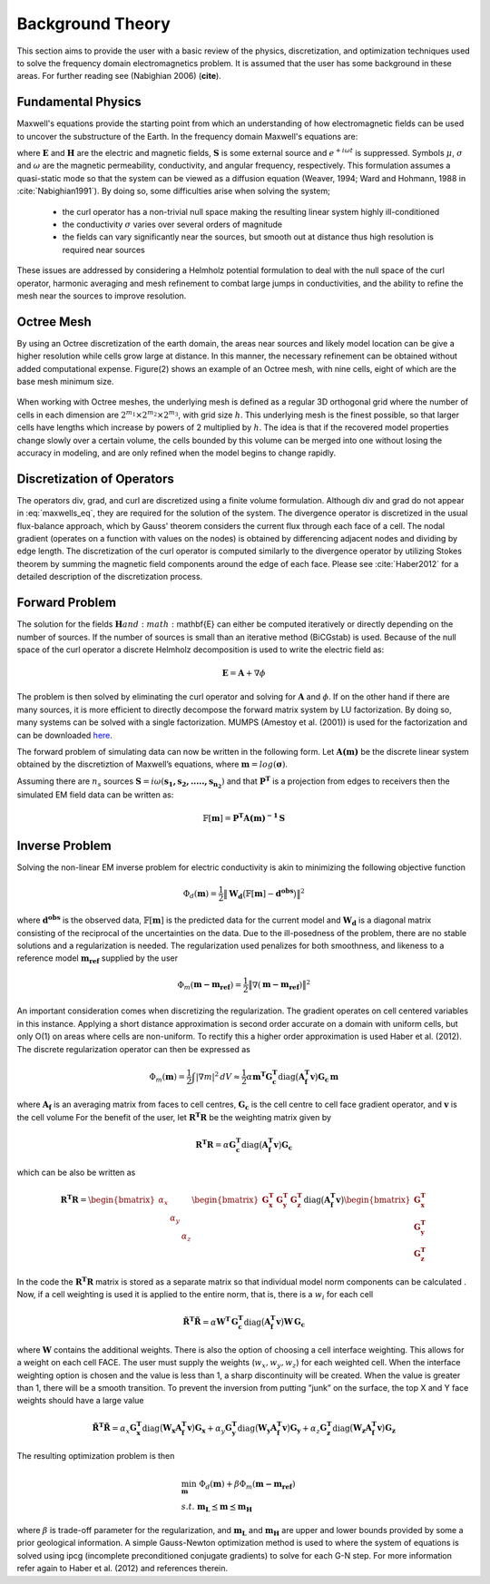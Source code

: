 .. _theory:

Background Theory
=================

This section aims to provide the user with a basic review of the physics, discretization, and optimization
techniques used to solve the frequency domain electromagnetics problem. It is assumed
that the user has some background in these areas. For further reading see (Nabighian 2006) (**cite**).

.. _theory_fundamentals:

Fundamental Physics
-------------------

Maxwell's equations provide the starting point from which an understanding of how electromagnetic
fields can be used to uncover the substructure of the Earth. In the frequency domain Maxwell's
equations are:

.. math::
    \begin{align}
        \nabla \times &\mathbf{E} + i\omega\mu \mathbf{H} = 0 \\
        \nabla \times &\mathbf{H} - \sigma \mathbf{E} = \mathbf{S} \\
        &\mathbf{\hat{n} \times H} = 0
    \end{align}
    :label: maxwells_eq

where :math:`\mathbf{E}` and :math:`\mathbf{H}` are the electric and magnetic fields, :math:`\mathbf{S}` is some external source and :math:`e^{+i\omega t}` is suppressed.
Symbols :math:`\mu`, :math:`\sigma` and :math:`\omega` are the magnetic permeability, conductivity, and angular frequency, respectively. This formulation assumes a quasi-static mode so that the system can be viewed as a diffusion equation (Weaver, 1994; Ward and Hohmann, 1988 in :cite:`Nabighian1991`). By doing so, some difficulties arise when
solving the system;

    - the curl operator has a non-trivial null space making the resulting linear system highly ill-conditioned
    - the conductivity :math:`\sigma` varies over several orders of magnitude
    - the fields can vary significantly near the sources, but smooth out at distance thus high resolution is required near sources

These issues are addressed by considering a Helmholz potential formulation to deal with the null
space of the curl operator, harmonic averaging and mesh refinement to combat large jumps in
conductivities, and the ability to refine the mesh near the sources to improve resolution.



Octree Mesh
-----------

By using an Octree discretization of the earth domain, the areas near sources and likely model
location can be give a higher resolution while cells grow large at distance. In this manner, the
necessary refinement can be obtained without added computational expense. Figure(2) shows an
example of an Octree mesh, with nine cells, eight of which are the base mesh minimum size.


.. figure:: images/OcTree.png
     :align: center
     :width: 700


When working with Octree meshes, the underlying mesh is defined as a regular 3D orthogonal grid where
the number of cells in each dimension are :math:`2^{m_1} \times 2^{m_2} \times 2^{m_3}`, with grid size :math:`h`. This underlying mesh
is the finest possible, so that larger cells have lengths which increase by powers of 2 multiplied by
:math:`h`. The idea is that if the recovered model properties change slowly over a certain volume, the cells
bounded by this volume can be merged into one without losing the accuracy in modeling, and are
only refined when the model begins to change rapidly.



Discretization of Operators
---------------------------

The operators div, grad, and curl are discretized using a finite volume formulation. Although div and grad do not appear in :eq:`maxwells_eq`, they are required for the solution of the system. The divergence operator is discretized in the usual flux-balance approach, which by Gauss' theorem considers the current flux through each face of a cell. The nodal gradient (operates on a function with values on the nodes) is obtained by differencing adjacent nodes and dividing by edge length. The discretization of the curl operator is computed similarly to the divergence operator by utilizing Stokes theorem by summing the magnetic field components around the edge of each face. Please
see :cite:`Haber2012` for a detailed description of the discretization process.


Forward Problem
---------------

The solution for the fields :math:`\mathbf{H} and :math:`\mathbf{E} can either be computed iteratively or directly depending on
the number of sources. If the number of sources is small than an iterative method (BiCGstab) is
used. Because of the null space of the curl operator a discrete Helmholz decomposition is used to
write the electric field as:

.. math::
    \mathbf{E} = \mathbf{A} + \nabla \phi


The problem is then solved by eliminating the curl operator and solving for :math:`\mathbf{A}` and :math:`\phi`.
If on the other hand if there are many sources, it is more efficient to directly decompose the
forward matrix system by LU factorization. By doing so, many systems can be solved with a single
factorization. MUMPS (Amestoy et al. (2001)) is used for the factorization and can be downloaded
`here <http://graal.ens-lyon.fr/MUMPS/>`__.

The forward problem of simulating data can now be written in the following form. Let :math:`\mathbf{A(m)}` be
the discrete linear system obtained by the discretiztion of Maxwell’s equations, where :math:`\mathbf{m} = log (\boldsymbol{\sigma})`.

Assuming there are :math:`n_s` sources :math:`\mathbf{S} = i\omega(\mathbf{s_1, s_2, ....., s_{n_2}})` and that :math:`\mathbf{P^T}` is a projection from edges to receivers then the simulated EM field data can be written as:

.. math::
    \mathbb{F}[\mathbf{m}] = \mathbf{P^T A(m)^{-1} \, S}



.. _theory_inv:

Inverse Problem
---------------

Solving the non-linear EM inverse problem for electric conductivity is akin to minimizing the
following objective function

.. math::
    \Phi_d (\mathbf{m}) = \frac{1}{2} \big \| \mathbf{W_d} \big ( \mathbb{F}[\mathbf{m}] - \mathbf{d^{obs}} \big ) \big \|^2

where :math:`\mathbf{d^{obs}}` is the observed data, :math:`\mathbb{F}[\mathbf{m}]` is the predicted data for the current model and :math:`\mathbf{W_d}` is a diagonal matrix consisting of the reciprocal of the uncertainties on the data. Due to the ill-posedness of the problem, there are no stable solutions and a regularization is needed. The
regularization used penalizes for both smoothness, and likeness to a reference model :math:`\mathbf{m_{ref}}` supplied by the user

.. math::
    \Phi_m (\mathbf{m - m_{ref}}) = \frac{1}{2} \big \| \nabla (\mathbf{m - m_{ref}}) \big \|^2


An important consideration comes when discretizing the regularization. The gradient operates on
cell centered variables in this instance. Applying a short distance approximation is second order
accurate on a domain with uniform cells, but only O(1) on areas where cells are non-uniform. To
rectify this a higher order approximation is used Haber et al. (2012). The discrete regularization
operator can then be expressed as

.. math::
    \Phi_m (\mathbf{m}) = \frac{1}{2} \int | \nabla m |^2 \, dV \approx \frac{1}{2}\alpha \mathbf{m^T G_c^T} \textrm{diag} \big ( \mathbf{A_f^T v} \big ) \mathbf{G_c \, m}


where :math:`\mathbf{A_f}` is an averaging matrix from faces to cell centres, :math:`\mathbf{G_c}` is the cell centre to cell face gradient
operator, and :math:`\mathbf{v}` is the cell volume For the benefit of the user, let :math:`\mathbf{R^T R}` be the weighting matrix given by

.. math::
    \mathbf{R^T R} = \alpha \mathbf{G_c^T} \textrm{diag} \big ( \mathbf{A_f^T v} \big ) \mathbf{G_c}

which can be also be written as

.. math::
    \mathbf{R^T R} = \begin{bmatrix} \alpha_x & & \\ & \alpha_y & \\ & & \alpha_z \end{bmatrix}
    \begin{bmatrix} \mathbf{G_x^T} & \mathbf{G_y^T} & \mathbf{G_z^T} \end{bmatrix} \textrm{diag} \big ( \mathbf{A_f^T v} \big )
    \begin{bmatrix} \mathbf{G_x^T} \\ \mathbf{G_y^T} \\ \mathbf{G_z^T} \end{bmatrix}



In the code the :math:`\mathbf{R^T R}` matrix is stored as a separate matrix so that individual model norm components
can be calculated . Now, if a cell weighting is used it is applied to the entire norm, that
is, there is a :math:`w_i` for each cell

.. math:: 
    \mathbf{\tilde{R}^T \tilde{R}} = \alpha \mathbf{W^T \, G_c^T} \textrm{diag} \big ( \mathbf{A_f^T v} \big ) \mathbf{W \, G_c}


where :math:`\mathbf{W}` contains the additional weights. 
There is also the option of choosing a cell interface weighting. This allows for a weight on each cell
FACE. The user must supply the weights (:math:`w_x, w_y, w_z`) for each weighted cell.
When the interface weighting option is chosen and the value is less than 1, a sharp discontinuity will be created.
When the value is greater than 1, there will be a smooth transition. To prevent the inversion from putting
”junk” on the surface, the top X and Y face weights should have a large value

.. math::
    \mathbf{\tilde{R}^T \tilde{R}} = \alpha_x \mathbf{G_x^T} \textrm{diag} \big ( \mathbf{W_x A_f^T v} \big ) \mathbf{G_x}
    + \alpha_y \mathbf{G_y^T} \textrm{diag} \big ( \mathbf{W_y A_f^T v} \big ) \mathbf{G_y}
    + \alpha_z \mathbf{G_z^T} \textrm{diag} \big ( \mathbf{W_z A_f^T v} \big ) \mathbf{G_z}


The resulting optimization problem is then

.. math::
    \begin{align}
    &\min_{\mathbf{m}} \;\; \Phi_d (\mathbf{m}) + \beta \Phi_m ( \mathbf{m - m_{ref}}) \\ 
    &s.t. \;\; \mathbf{m_L} \preceq \mathbf{m} \preceq \mathbf{m_H}
    \end{align}

where :math:`\beta` is trade-off parameter for the regularization, and :math:`\mathbf{m_L}` and :math:`\mathbf{m_H}` are upper and lower bounds provided by
some a prior geological information.
A simple Gauss-Newton optimization method is used to where the system of equations is solved
using ipcg (incomplete preconditioned conjugate gradients) to solve for each G-N step. For more
information refer again to Haber et al. (2012) and references therein.





